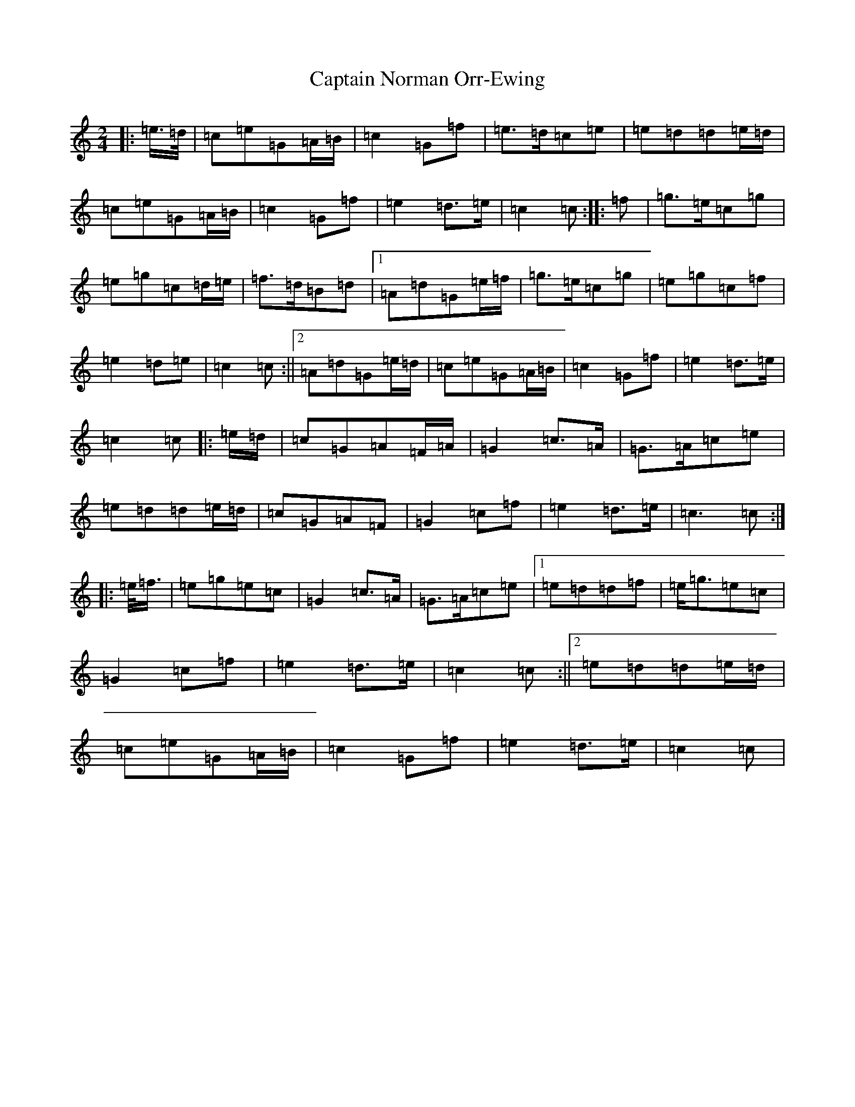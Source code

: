 X: 3182
T: Captain Norman Orr-Ewing
S: https://thesession.org/tunes/6995#setting6995
R: march
M:2/4
L:1/8
K: C Major
|:=e/2>=d/2|=c=e=G=A/2=B/2|=c2=G=f|=e>=d=c=e|=e=d=d=e/2=d/2|=c=e=G=A/2=B/2|=c2=G=f|=e2=d>=e|=c2=c:||:=f|=g>=e=c=g|=e=g=c=d/2=e/2|=f>=d=B=d|1=A=d=G=e/2=f/2|=g>=e=c=g|=e=g=c=f|=e2=d=e|=c2=c:||2=A=d=G=e/2=d/2|=c=e=G=A/2=B/2|=c2=G=f|=e2=d>=e|=c2=c|:=e/2=d/2|=c=G=A=F/2=A/2|=G2=c>=A|=G>=A=c=e|=e=d=d=e/2=d/2|=c=G=A=F|=G2=c=f|=e2=d>=e|=c3=c:||:=e/2<=f/2|=e=g=e=c|=G2=c>=A|=G>=A=c=e|1=e=d=d=f|=e<=g=e=c|=G2=c=f|=e2=d>=e|=c2=c:||2=e=d=d=e/2=d/2|=c=e=G=A/2=B/2|=c2=G=f|=e2=d>=e|=c2=c|